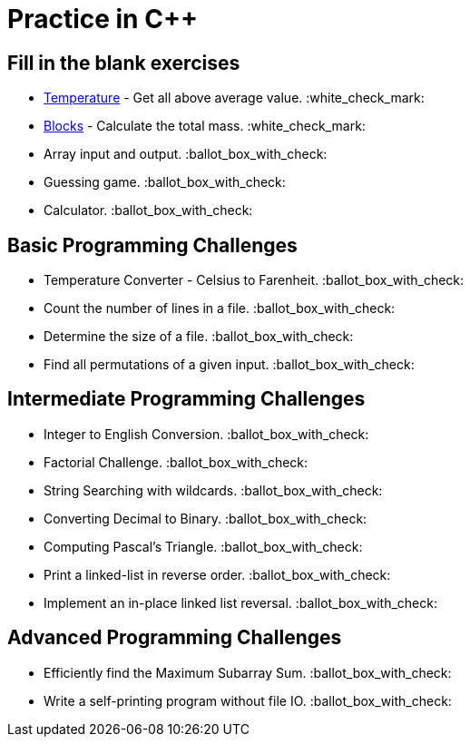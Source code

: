 # Practice in C++

:white_check_mark: - done
:ballot_box_with_check: - not done yet

## Fill in the blank exercises
- link:01-elementary/01-temperature[Temperature] - Get all above average value. :white_check_mark:
- link:01-elementary/02-blocks[Blocks] - Calculate the total mass. :white_check_mark:
- Array input and output. :ballot_box_with_check:
- Guessing game. :ballot_box_with_check:
- Calculator. :ballot_box_with_check:

## Basic Programming Challenges
- Temperature Converter - Celsius to Farenheit. :ballot_box_with_check:
- Count the number of lines in a file. :ballot_box_with_check:
- Determine the size of a file. :ballot_box_with_check:
- Find all permutations of a given input. :ballot_box_with_check:

## Intermediate Programming Challenges
- Integer to English Conversion. :ballot_box_with_check:
- Factorial Challenge. :ballot_box_with_check:
- String Searching with wildcards. :ballot_box_with_check:
- Converting Decimal to Binary. :ballot_box_with_check:
- Computing Pascal's Triangle. :ballot_box_with_check:
- Print a linked-list in reverse order. :ballot_box_with_check:
- Implement an in-place linked list reversal. :ballot_box_with_check:

## Advanced Programming Challenges
- Efficiently find the Maximum Subarray Sum. :ballot_box_with_check:
- Write a self-printing program without file IO. :ballot_box_with_check:
